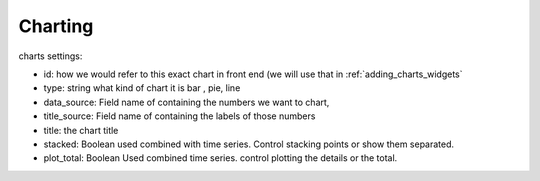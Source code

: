 .. _charts_configuration:

Charting
========


charts settings:

* id: how we would refer to this exact chart in front end (we will use that in :ref:`adding_charts_widgets`
* type: string what kind of chart it is bar , pie, line
* data_source: Field name of containing the numbers we want to chart,
* title_source: Field name of containing the labels of those numbers
* title: the chart title
* stacked: Boolean used combined with time series. Control stacking points or show them separated.
* plot_total: Boolean Used combined time series. control plotting the details or the total.

